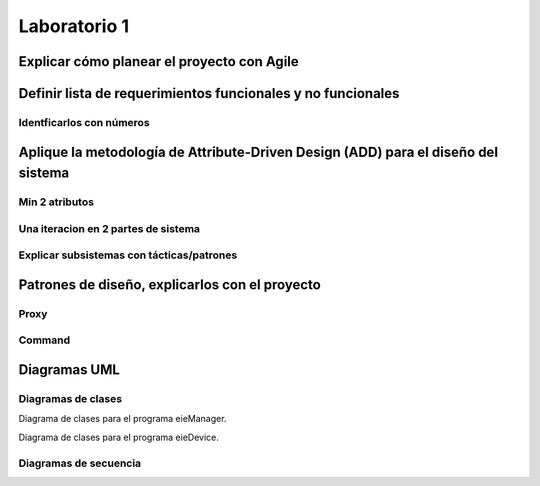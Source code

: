 *************
Laboratorio 1
*************

Explicar cómo planear el proyecto con Agile
============


Definir lista de requerimientos funcionales y no funcionales
============


Identficarlos con números
-----------------------------

Aplique la metodología de Attribute-Driven Design (ADD) para el diseño del sistema
============


Min 2 atributos
-------------------

Una iteracion en 2 partes de sistema
--------------------------------------

Explicar subsistemas con tácticas/patrones
----------------------------------------------

Patrones de diseño, explicarlos con el proyecto
============


Proxy
---------

Command
-----------

Diagramas UML
============

Diagramas de clases
-----------------------

Diagrama de clases para el programa eieManager.

.. uml::

  @startuml
  'definir clases
  class ConfigHandler
  class APIServer
  Abstract CommandRegistry
  class CommandInfo
  abstract DeviceManager
  abstract GroupManager
  class Group
  class CommandInvoker
  class TransportClient
  class DatabaseHandler
  class RPCClient
  class Device


  'Definir relacion entre clases
  'realization CommandRegistry es clase abstracta, interfaz de CommandInfo
  'realization
  GroupManager <|.. Group
  CommandRegistry <|.. CommandInfo
  'Asociación, no queremos que CommandRegistry accese a CommandInvoker
  CommandRegistry --> CommandInvoker
  'Asociación
  TransportClient --> RPCClient
  DeviceManager --> Device
  APIServer --> TransportClient
  DeviceManager -- GroupManager
  'Composición, los grupos se forman totalmente de dispositivos
  Group *-- Device
  'Dependencia
  ConfigHandler ..> DatabaseHandler



  'Definir métodos y atributos
  'CommandRegistry :
  @enduml

Diagrama de clases para el programa eieDevice.

.. uml::
  @startuml
  'definir clases
  class TransportServer
  abstract CommandManager
  class Command

  'Definir relacion entre clases
  'realización, CommandManager es interfaz para command
  CommandManager <|-- Command
  'Dependencia, TransportServer utiliza CommandManager
  TransportServer <.. CommandManager

  'Definir métodos y atributos
  'Command:
  @enduml

Diagramas de secuencia
--------------------------
